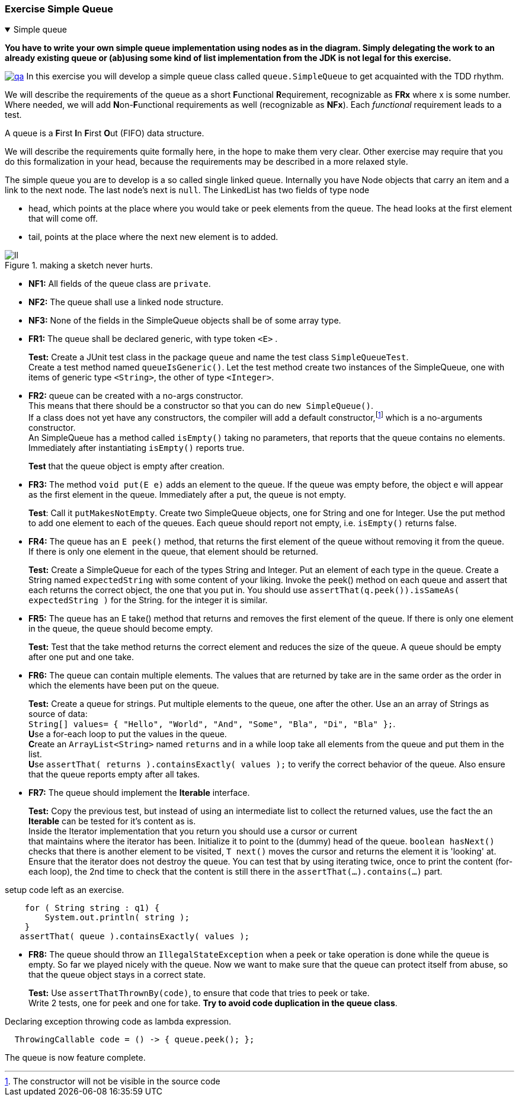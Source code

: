 :sectnums!:

=== Exercise Simple Queue
[[simplequeue]]

++++
<div class='ex'><details open class='ex'><summary class='ex'>Simple queue</summary>
++++

[big blue]*You have to write your own simple queue implementation using nodes as in the diagram. Simply
delegating the work to an already existing queue or (ab)using some kind of list implementation from the JDK is not legal for this exercise.*

image:https://i.gifer.com/qa.gif[title="Simple Queue Experience",role="right thumb", link="https://gifer.com/en/qa"]
In this exercise you will develop a simple queue class called `queue.SimpleQueue` to get acquainted with the TDD rhythm.

We will describe the requirements of the queue as a short **F**unctional **R**equirement, recognizable as *FRx* where x is some number.
Where needed, we will add **N**on-**F**unctional requirements as well (recognizable as *NFx*).
Each _functional_ requirement leads to a test.

A queue is a **F**irst **I**n **F**irst **O**ut (FIFO) data structure.

We will describe the requirements quite formally here, in the hope to make them very clear.
Other exercise may require that you do this formalization in your head, because the requirements may be described in a more relaxed style.

The simple queue you are to develop is a so called single linked queue.
Internally you have Node objects that carry an item and a link to the next node.
The last node's next is `null`.
The LinkedList has two fields of type node

* head, which points at the place where you would take or peek elements from the queue. The head looks at the first element that will come off.
* tail, points at the place where the next new element is to added.

// Using a so called dummy head makes your algorithm a bit simpler. A dummy head is actually a node that does not have a item, but whose `next` points to the first real node (if any).
// It makes the situation of the empty queue simpler. It can also be made final, so reading from it it can't cause a null pointer exception (NPE).

.making a sketch never hurts.
image::ll.png[]

* *NF1:* All fields of the queue class are `private`. +
* *NF2:* The queue shall use a linked node structure. +
* *NF3:* None of the fields in the SimpleQueue objects shall be of some array type. +
* *FR1:* The queue shall be declared generic, with type token `<E>` .
+
*Test:* Create a JUnit test class in the package `queue` and name the test class `SimpleQueueTest`. +
   Create a test method named `queueIsGeneric()`.
   Let the test method create two instances of the SimpleQueue, one with items of generic type `<String>`, the other of type `<Integer>`.
//Inside the test call the test method, create a SimpleQueue Object with
* *FR2:* queue can be created with a no-args constructor. +
  This means that there should be a constructor so that you can do `new SimpleQueue()`. +
  If a class does not yet have any constructors, the compiler will add a default constructor,footnote:[The constructor will not be visible in the source code]
  which is a no-arguments constructor. +
  An SimpleQueue has a method called `isEmpty()` taking no parameters, that reports that the queue contains no elements.
  Immediately after instantiating `isEmpty()` reports true.
+
*Test*  that the queue object is empty after creation.
* *FR3:* The method `void put(E e)` adds an element to the queue. If the queue was empty before, the object e will appear as the first element in the queue.
  Immediately after a put, the queue is not empty. +
+
*Test*: Call it `putMakesNotEmpty`. Create two  SimpleQueue objects, one for String and one for Integer.
  Use the put method to add one element to each of the queues.
  Each queue should report not empty, i.e. `isEmpty()` returns false.
* *FR4:* The queue has an `E peek()` method, that returns the first element of the queue without removing it from the queue. +
  If there is only one element in the queue, that element should be returned.
+
*Test:* Create a SimpleQueue for each of the types String and Integer. Put an element of each type in the queue.
  Create a String named `expectedString` with some content of your liking.
  Invoke the peek() method on each queue and assert that each returns the correct object, the one that you put in.
  You should use `assertThat(q.peek()).isSameAs( expectedString )` for the String. for the integer it is similar.
* *FR5:* The queue has an E take() method that returns and removes the first element of the queue.
  If there is only one element in the queue, the queue should become empty. +
+
*Test:* Test that the take method returns the correct element and reduces the size of the queue. A queue should be empty after one put and one take.
* *FR6:* The queue can contain multiple elements. The values that are returned by take are in the same order as the order in which the elements have been put on the queue.
+
*Test:* Create a queue for strings. Put multiple elements to the queue, one after the other. Use an an array of Strings as source of data: +
  `String[] values= { "Hello", "World", "And", "Some", "Bla", "Di", "Bla" };`. +
  **U**se a for-each loop to put the values in the queue. +
  **C**reate an `ArrayList<String>` named  `returns` and in a while loop take all elements from the queue and put them in the list. +
  **U**se `assertThat( returns ).containsExactly( values );` to verify the correct behavior of the queue. Also ensure that the queue reports empty after all takes.
* *FR7:* The queue should implement the *Iterable* interface.
+
*Test:* Copy the previous test, but instead of using an intermediate list to collect the returned values,
  use the fact the an *Iterable* can be tested for it's  content as is. +
 Inside the Iterator implementation that you return you should use a cursor or current +
 that maintains where the iterator has been. Initialize it to point to the (dummy) head of
  the queue. `boolean hasNext()` checks that there is another element to be visited, `T next()` moves the cursor and returns the element it is 'looking' at. +
  Ensure that the iterator does not destroy the queue. You can test that by using iterating twice, once to print the content (for-each loop),
   the 2nd time to check that the content is still there in the `assertThat(...).contains(...)` part.

.setup code left as an exercise.
[source,java]
----
    for ( String string : q1) {
        System.out.println( string );
    }
   assertThat( queue ).containsExactly( values );
----

* *FR8:* The queue should throw an `IllegalStateException` when a peek or take operation is done while the queue is empty.
  So far we played nicely with the queue. Now we want to make sure that the queue can protect itself from abuse, so that the queue object stays in a correct state.
+
*Test:*
  Use `assertThatThrownBy(code)`, to ensure that code that tries to peek or take. +
  Write 2 tests, one for peek and one for take. [green,bold]*Try to avoid code duplication in the queue class*.

.Declaring exception throwing code as lambda expression.
[source,java]
----
  ThrowingCallable code = () -> { queue.peek(); };
----

The queue is now feature complete.

++++
</details></div><!--simplequeue-->
++++

:sectnums:
